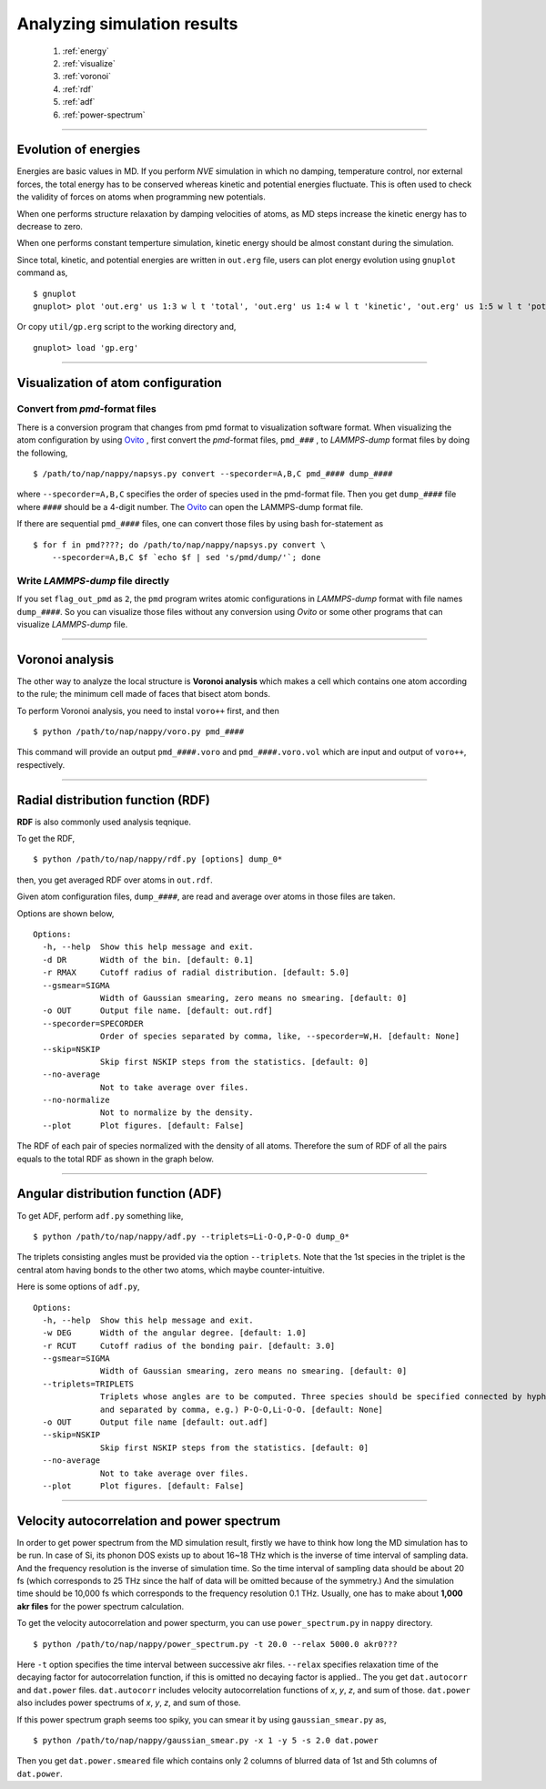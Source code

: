==============================
Analyzing simulation results
==============================

  #. :ref:`energy`
  #. :ref:`visualize`
  #. :ref:`voronoi`
  #. :ref:`rdf`
  #. :ref:`adf`
  #. :ref:`power-spectrum`

--------

.. _energy:

Evolution of energies
========================
Energies are basic values in MD.
If you perform *NVE* simulation in which no damping, temperature control, nor external forces,
the total energy has to be conserved whereas kinetic and potential energies fluctuate.
This is often used to check the validity of forces on atoms when programming new potentials.

When one performs structure relaxation by damping velocities of atoms,
as MD steps increase the kinetic energy has to decrease to zero.

When one performs constant temperture simulation, 
kinetic energy should be almost constant during the simulation.

Since total, kinetic, and potential energies are written in ``out.erg`` file,
users can plot energy evolution using ``gnuplot`` command as,
::  

  $ gnuplot
  gnuplot> plot 'out.erg' us 1:3 w l t 'total', 'out.erg' us 1:4 w l t 'kinetic', 'out.erg' us 1:5 w l t 'potential'

Or copy ``util/gp.erg`` script to the working directory and,
::

  gnuplot> load 'gp.erg'

--------

.. _visualize:

Visualization of atom configuration
==============================================

Convert from *pmd*-format files
-----------------------------------

There is a conversion program that changes from pmd format to visualization software format.
When visualizing the atom configuration by using `Ovito <https://www.ovito.org>`_ ,
first convert the *pmd*-format files, ``pmd_###`` , to *LAMMPS-dump* format files by doing the following,
::

  $ /path/to/nap/nappy/napsys.py convert --specorder=A,B,C pmd_#### dump_####

where ``--specorder=A,B,C`` specifies the order of species used in the pmd-format file.
Then you get ``dump_####`` file where ``####`` should be a 4-digit number.
The `Ovito <https://www.ovito.org>`_ can open the LAMMPS-dump format file.

If there are sequential ``pmd_####`` files, one can convert those files by using bash for-statement as
::

  $ for f in pmd????; do /path/to/nap/nappy/napsys.py convert \
      --specorder=A,B,C $f `echo $f | sed 's/pmd/dump/'`; done


Write *LAMMPS-dump* file directly
-------------------------------------
If you set ``flag_out_pmd`` as ``2``, the ``pmd`` program writes atomic configurations in *LAMMPS-dump* format
with file names ``dump_####``.
So you can visualize those files without any conversion using *Ovito* or some other programs that can visualize *LAMMPS-dump* file.


--------

.. _voronoi:

Voronoi analysis
=================
The other way to analyze the local structure is **Voronoi analysis** which makes a cell which contains one atom
according to the rule; the minimum cell made of faces that bisect atom bonds.

To perform Voronoi analysis, you need to instal ``voro++`` first, and then 
::

  $ python /path/to/nap/nappy/voro.py pmd_####

This command will provide an output ``pmd_####.voro`` and ``pmd_####.voro.vol`` which are
input and output of ``voro++``, respectively.



--------

.. _rdf:

Radial distribution function (RDF)
===================================
**RDF** is also commonly used analysis teqnique.

To get the RDF,
::

   $ python /path/to/nap/nappy/rdf.py [options] dump_0*

then, you get averaged RDF over atoms in ``out.rdf``.

Given atom configuration files, ``dump_####``, are read and average over atoms in those files are taken.

Options are shown below,
::

   Options:
     -h, --help  Show this help message and exit.
     -d DR       Width of the bin. [default: 0.1]
     -r RMAX     Cutoff radius of radial distribution. [default: 5.0]
     --gsmear=SIGMA
                 Width of Gaussian smearing, zero means no smearing. [default: 0]
     -o OUT      Output file name. [default: out.rdf]
     --specorder=SPECORDER
                 Order of species separated by comma, like, --specorder=W,H. [default: None]
     --skip=NSKIP 
                 Skip first NSKIP steps from the statistics. [default: 0]
     --no-average
                 Not to take average over files.
     --no-normalize
                 Not to normalize by the density.
     --plot      Plot figures. [default: False]

The RDF of each pair of species normalized with the density of all atoms.
Therefore the sum of RDF of all the pairs equals to the total RDF as shown in the graph below.

.. image:: ./figs/graph_rdf.png

----------------

.. _adf:

Angular distribution function (ADF)
====================================

To get ADF, perform ``adf.py`` something like,
::

   $ python /path/to/nap/nappy/adf.py --triplets=Li-O-O,P-O-O dump_0*

The triplets consisting angles must be provided via the option ``--triplets``. 
Note that the 1st species in the triplet is the central atom having bonds to the other two atoms, which maybe counter-intuitive.

Here is some options of ``adf.py``,
::

   Options:
     -h, --help  Show this help message and exit.
     -w DEG      Width of the angular degree. [default: 1.0]
     -r RCUT     Cutoff radius of the bonding pair. [default: 3.0]
     --gsmear=SIGMA
                 Width of Gaussian smearing, zero means no smearing. [default: 0]
     --triplets=TRIPLETS
                 Triplets whose angles are to be computed. Three species should be specified connected by hyphen,
                 and separated by comma, e.g.) P-O-O,Li-O-O. [default: None]
     -o OUT      Output file name [default: out.adf]
     --skip=NSKIP 
                 Skip first NSKIP steps from the statistics. [default: 0]
     --no-average
                 Not to take average over files.
     --plot      Plot figures. [default: False]


----------------

.. _power-spectrum:

Velocity autocorrelation and power spectrum
===========================================
In order to get power spectrum from the MD simulation result, firstly we have to think how long the MD simulation has to be run.
In case of Si, its phonon DOS exists up to about 16~18 THz which is the inverse of time interval of sampling data.
And the frequency resolution is the inverse of simulation time.
So the time interval of sampling data should be about 20 fs (which corresponds to 25 THz since the half of data will be omitted because of the symmetry.)
And the simulation time should be 10,000 fs which corresponds to the frequency resolution 0.1 THz.
Usually, one has to make about **1,000 akr files** for the power spectrum calculation.

To get the velocity autocorrelation and power specturm, you can use ``power_spectrum.py`` in ``nappy`` directory.
::

  $ python /path/to/nap/nappy/power_spectrum.py -t 20.0 --relax 5000.0 akr0???

Here ``-t`` option specifies the time interval between successive akr files.
``--relax`` specifies relaxation time of the decaying factor for autocorrelation function, if this is omitted no decaying factor is applied..
The you get ``dat.autocorr`` and ``dat.power`` files.
``dat.autocorr`` includes velocity autocorrelation functions of *x*, *y*, *z*, and sum of those.
``dat.power`` also includes power spectrums of *x*, *y*, *z*, and sum of those.

If this power spectrum graph seems too spiky, you can smear it by using ``gaussian_smear.py`` as,
::

  $ python /path/to/nap/nappy/gaussian_smear.py -x 1 -y 5 -s 2.0 dat.power

Then you get ``dat.power.smeared`` file which contains only 2 columns of blurred data of 1st and 5th columns of ``dat.power``.



